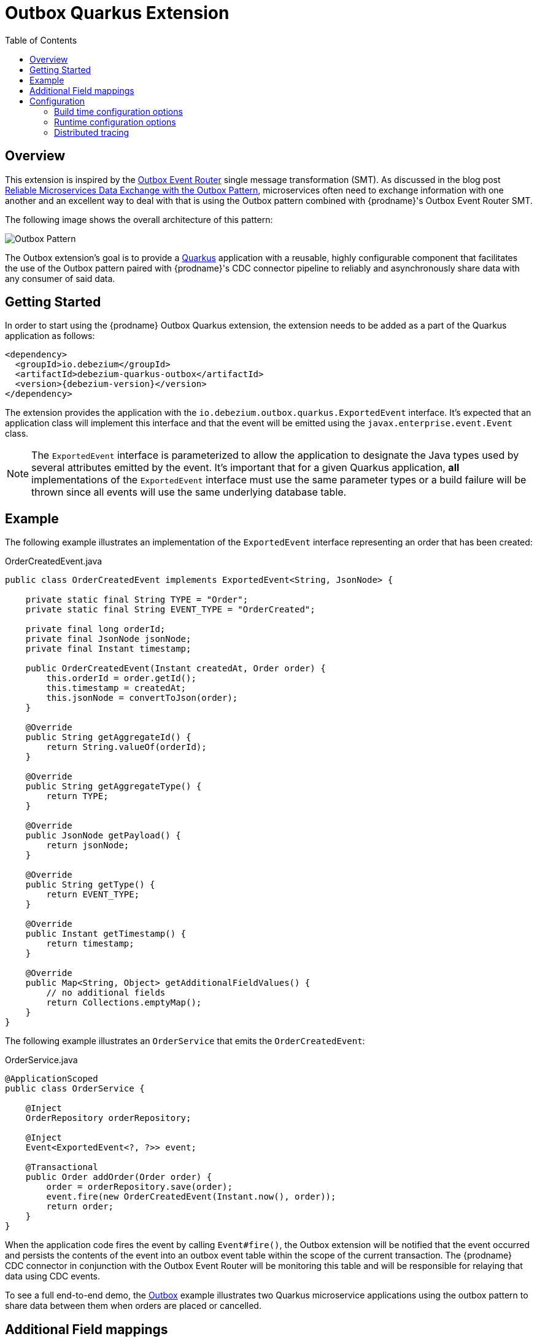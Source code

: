 [id="outbox-quarkus-extension"]
= Outbox Quarkus Extension

:toc:
:toc-placement: macro
:linkattrs:
:icons: font
:source-highlighter: highlight.js

toc::[]

== Overview

This extension is inspired by the xref:transformations/outbox-event-router.adoc[Outbox Event Router] single message transformation (SMT).
As discussed in the blog post link:/blog/2019/02/19/reliable-microservices-data-exchange-with-the-outbox-pattern/[Reliable Microservices Data Exchange with the Outbox Pattern], microservices often need to exchange information with one another and an excellent way to deal with that is using the Outbox pattern combined with {prodname}'s Outbox Event Router SMT.

The following image shows the overall architecture of this pattern:

image:outbox_pattern.png[Outbox Pattern]

The Outbox extension's goal is to provide a https://quarkus.io/[Quarkus] application with a reusable, highly configurable component that facilitates the use of the Outbox pattern paired with {prodname}'s CDC connector pipeline to reliably and asynchronously share data with any consumer of said data.

== Getting Started

In order to start using the {prodname} Outbox Quarkus extension, the extension needs to be added as a part of the Quarkus application as follows:
[source,xml,subs="verbatim,attributes"]
----
<dependency>
  <groupId>io.debezium</groupId>
  <artifactId>debezium-quarkus-outbox</artifactId>
  <version>{debezium-version}</version>
</dependency>
----

The extension provides the application with the `io.debezium.outbox.quarkus.ExportedEvent` interface.
It's expected that an application class will implement this interface and that the event will be emitted using the `javax.enterprise.event.Event` class.

[NOTE]
====
The `ExportedEvent` interface is parameterized to allow the application to designate the Java types used by several attributes emitted by the event.
It's important that for a given Quarkus application, *all* implementations of the `ExportedEvent` interface must use the same parameter types or a build failure will be thrown since all events will use the same underlying database table.
====

== Example

The following example illustrates an implementation of the `ExportedEvent` interface representing an order that has been created:

.OrderCreatedEvent.java
[source,java,indent=0]
----
public class OrderCreatedEvent implements ExportedEvent<String, JsonNode> {

    private static final String TYPE = "Order";
    private static final String EVENT_TYPE = "OrderCreated";

    private final long orderId;
    private final JsonNode jsonNode;
    private final Instant timestamp;

    public OrderCreatedEvent(Instant createdAt, Order order) {
        this.orderId = order.getId();
        this.timestamp = createdAt;
        this.jsonNode = convertToJson(order);
    }

    @Override
    public String getAggregateId() {
        return String.valueOf(orderId);
    }

    @Override
    public String getAggregateType() {
        return TYPE;
    }

    @Override
    public JsonNode getPayload() {
        return jsonNode;
    }

    @Override
    public String getType() {
        return EVENT_TYPE;
    }

    @Override
    public Instant getTimestamp() {
        return timestamp;
    }

    @Override
    public Map<String, Object> getAdditionalFieldValues() {
        // no additional fields
        return Collections.emptyMap();
    }
}
----

The following example illustrates an `OrderService` that emits the `OrderCreatedEvent`:

.OrderService.java
[source,java,indent=0]
----
@ApplicationScoped
public class OrderService {

    @Inject
    OrderRepository orderRepository;

    @Inject
    Event<ExportedEvent<?, ?>> event;

    @Transactional
    public Order addOrder(Order order) {
        order = orderRepository.save(order);
        event.fire(new OrderCreatedEvent(Instant.now(), order));
        return order;
    }
}
----

When the application code fires the event by calling `Event#fire()`, the Outbox extension will be notified that the event occurred and persists the contents of the event into an outbox event table within the scope of the current transaction.
The {prodname} CDC connector in conjunction with the Outbox Event Router will be monitoring this table and will be responsible for relaying that data using CDC events.

To see a full end-to-end demo, the https://github.com/hevoio/debezium-examples/tree/main/outbox[Outbox] example illustrates two Quarkus microservice applications using the outbox pattern to share data between them when orders are placed or cancelled.

[id=additional-field-mappings]
== Additional Field mappings

The {prodname} Outbox SMT can be configured to read additional fields and emit those field values either as event headers, or as part of the event value.

In order to pass additional field mappings to be saved by the Quarkus Outbox extension,
the configuration property `quarkus.debezium-outbox.additional-fields` must be specified in the `application.properties`.
This configuration property is a comma-separated list of additional field definitions that will be added to the Outbox entity mapping and passed by the application's implementation of the `ExportedEvent` interface.

Each entry in this comma-separated list must follow this format:
[source]
----
<field-name>:<field-java-type>[:<field-column-definition>[:<field-jpa-attribute-converter>]]
----

The pattern indicates that the field's name and java-type are required while the column definition and JPA attribute converter are optional.
However, please note that if you wish to specify a JPA attribute converter then the column definition must be specified.

The following example shows how to define an additional field called `customer_name` that is represented in Java as a `String` and which should be stored in the outbox table as a `VARCHAR(100)` column.
This example also shows a JPA Attribute converter defined that forces the storage of the string to upper-case.

.application.properties
[source,properties,indent=0]
----
quarkus.debezium-outbox.additional-fields=customer_name:string:varchar(100):example.UpperCase
----

Once the field(s) are configured in the application's `.properties` file, the application's code needs to provide the corresponding values through its exported events.
In order to do this, the application class that extends the `ExportedEvent` needs to override the method called `getAdditionalFieldValues()` and return a `Map` of the additional field names and values.

In the following example, we show how to specify the `customer_name` field with a value of `Acme Goods`.
Using our `OrderCreatedEvent` from the example section above, we've extended the event:

.OrderCreatedEvent.java
[source,java,indent=0]
----
public class OrderCreatedEvent implements ExportedEvent<String, JsonNode> {
    ...
    @Override
    public Map<String, Object> getAdditionalFieldValues() {
        return Collections.singletonMap("customer_name", "Acme Goods");
    }
}
----

[NOTE]
====
Additional field mappings do allow specifying a JPA attribute converter per field.

In this example, we defined `example.UpperCase` that will convert any supplied string-value to upper-case prior to insertion.
A JPA attribute converter allows decoupling this type of behavior from the call site, allowing reuse of a common behavior.
====

With the configuration in the application's `.properties` file and updating of `OrderCreateedEvent` to provide these additional fields and values,
the {prodname} Outbox SMT now can access these additional field values and place them in the emitted event.

== Configuration

The Outbox extension can be configured by setting options in the Quarkus `application.properties` file.
The extension works out-of-the-box with a default configuration, but this configuration may not be ideal for every situation.

=== Build time configuration options

[cols="65%a,>12%a,>23%"]
|===
|Configuration property
|Type
|Default

|[[quarkus-debezium-outbox-table-name]]<<quarkus-debezium-outbox-table-name,`+quarkus.debezium-outbox.table-name+`>>::
The table name to be used when creating the outbox table.
|string
|OutboxEvent


|[[quarkus-debezium-outbox-id-name]]<<quarkus-debezium-outbox-id-name,`+quarkus.debezium-outbox.id.name+`>>::
The column name for the event id column. +
for example, `uuid`
|string
|`id`

|[[quarkus-debezium-outbox-id-column-definition]]<<quarkus-debezium-outbox-id-column-definition,`+quarkus.debezium-outbox.id.column-definition+`>>::
The database-specific column definition for the event id column. +
for example, `uuid not null`
|string
|`UUID NOT NULL`

|[[quarkus-debezium-outbox-aggregate-id-name]]<<quarkus-debezium-outbox-aggregate-id-name,`+quarkus.debezium-outbox.aggregate-id.name+`>>::
The column name for the event key column.
|string
|`aggregateid`

|[[quarkus-debezium-outbox-aggregate-id-column-definition]]<<quarkus-debezium-outbox-aggregate-id-column-definition,`+quarkus.debezium-outbox.aggregate-id.column-definition+`>>::
The database-specific column definition for the aggregate id. +
for example, `varchar(50) not null`
|string
|`VARCHAR(255) NOT NULL`

|[[quarkus-debezium-outbox-aggregate-id-converter]]<<quarkus-debezium-outbox-aggregate-id-converter,`+quarkus.debezium-outbox.aggregate-id.converter+`>>::
The JPA AttributeConverter for the event key column. +
for example, `com.company.TheAttributeConverter`
|string
|

|[[quarkus-debezium-outbox-aggregate-type-name]]<<quarkus-debezium-outbox-aggregate-type-name,`+quarkus.debezium-outbox.aggregate-type.name+`>>::
The column name for the event aggregate type column.
|string
|`aggregatetype`

|[[quarkus-debezium-outbox-aggregate-type-column-definition]]<<quarkus-debezium-outbox-aggregate-type-column-definition,`+quarkus.debezium-outbox.aggregate-type.column-definition+`>>::
The database-specific column definition for the aggregate type. +
for example, `varchar(15) not null`
|string
|`VARCHAR(255) NOT NULL`

|[[quarkus-debezium-outbox-aggregate-type-converter]]<<quarkus-debezium-outbox-aggregate-type-converter,`+quarkus.debezium-outbox.aggregate-type.converter+`>>::
The JPA AttributeConverter for the event aggregate type column. +
for example, `com.company.TheAttributeConverter`
|string
|

|[[quarkus-debezium-outbox-type-name]]<<quarkus-debezium-outbox-type-name,`+quarkus.debezium-outbox.type.name+`>>::
The column name for the event type column.
|string
|`type`

|[[quarkus-debezium-outbox-type-column-definition]]<<quarkus-debezium-outbox-type-column-definition,`+quarkus.debezium-outbox.type.column-definition+`>>::
The database-specific column definition for the event type. +
for example, `varchar(50) not null`
|string
|`VARCHAR(255) NOT NULL`

|[[quarkus-debezium-outbox-type-converter]]<<quarkus-debezium-outbox-type-converter,`+quarkus.debezium-outbox.type.converter+`>>::
The JPA AttributeConverter for the event type column. +
for example, `com.company.TheAttributeConverter`
|string
|

|[[quarkus-debezium-outbox-timestamp-name]]<<quarkus-debezium-outbox-timestamp-name,`+quarkus.debezium-outbox.timestamp.name+`>>::
The column name for the event timestamp column.
|string
|`timestamp`

|[[quarkus-debezium-outbox-timestamp-column-definition]]<<quarkus-debezium-outbox-timestamp-column-definition,`+quarkus.debezium-outbox.timestamp.column-definition+`>>::
The database-specific column definition for the event timestamp. +
for example, `timestamp not null`
|string
|`TIMESTAMP NOT NULL`

|[[quarkus-debezium-outbox-timestamp-converter]]<<quarkus-debezium-outbox-timestamp-converter,`+quarkus.debezium-outbox.timestamp.converter+`>>::
The JPA AttributeConverter for the event timestamp column. +
for example, `com.company.TheAttributeConverter`
|string
|

|[[quarkus-debezium-outbox-payload-name]]<<quarkus-debezium-outbox-payload-name,`+quarkus.debezium-outbox.payload.name+`>>::
The column name for the event payload column.
|string
|`payload`

|[[quarkus-debezium-outbox-payload-column-definition]]<<quarkus-debezium-outbox-payload-column-definition,`+quarkus.debezium-outbox.payload.column-definition+`>>::
The database-specific column definition for the event payload. +
for example, `text not null`
|string
|`VARCHAR(8000)`

|[[quarkus-debezium-outbox-payload-converter]]<<quarkus-debezium-outbox-payload-converter,`+quarkus.debezium-outbox.payload.converter+`>>::
The JPA AttributeConverter for the event payload column. +
for example, `com.company.TheAttributeConverter`
|string
|

|[[quarkus-debezium-outbox-payload-type]]<<quarkus-debezium-outbox-payload-type,`+quarkus.debezium-outbox.payload.type+`>>::
A fully-qualified class name of a Hibernate https://docs.jboss.org/hibernate/orm/current/userguide/html_single/Hibernate_User_Guide.html#basic-custom-type[user type] implementation. +
for example, `io.company.types.JsonNodeBinaryType`
|string
|

|[[quarkus-debezium-outbox-tracing-span-name]]<<quarkus-debezium-outbox-tracing-span-name,`+quarkus.debezium-outbox.tracing-span.name+`>>::
The column name for the tracing span context column.
|string
|`tracingspancontext`

|[[quarkus-debezium-outbox-tracing-span-column-definition]]<<quarkus-debezium-outbox-tracing-span-column-definition,`+quarkus.debezium-outbox.tracingspancontext.column-definition+`>>::
The database-specific column definition for the tracing span context column. +
for example, `text not null`
|string
|`VARCHAR(256)`

|[[quarkus-debezium-outbox-additional-fields]]<<quarkus-debezium-outbox-additional-fields,`+quarkus.debezium-outbox.additional-fields+`>>::
A comma-separated list of additional field mappings that will be persisted in the outbox table. +
 +
See xref:#additional-field-mappings[additional field mappings] for details on format and usage.
|string
|

|===

[NOTE]
====
The build time configuration defaults will work with the Outbox Event Router SMT out of the box.
When not using the default values, be sure that the SMT configuration matches.
====

=== Runtime configuration options

[cols="65%a,>15%a,>20%"]
|===
|Configuration property
|Type
|Default

|[[quarkus-debezium-outbox-remove-after-insert]]<<quarkus-debezium-outbox-remove-after-insert,`+quarkus.debezium-outbox.remove-after-insert+`>>::
Whether the outbox entry is removed after having been inserted. +
+
_The removal of the entry does not impact the {prodname} connector from being able to emit CDC events.
This is used as a way to keep the table's underlying storage from growing over time._
|boolean
|true

|===

=== Distributed tracing
[NOTE]
====
This feature is currently in incubating state, i.e. exact semantics, configuration options etc. may change in future revisions, based on the feedback we receive. Specifically, Distributed Tracing support will be replaced with support for the Open Telemetry specification in a future release.
====
The extension has support for the distributed tracing.
See link:/documentation/reference/integrations/tracing[tracing documentation] for more details.
